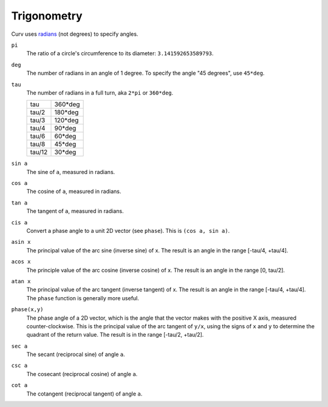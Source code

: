 Trigonometry
------------
Curv uses `radians`_ (not degrees) to specify angles.

.. _`radians`: https://en.wikipedia.org/wiki/Radian

``pi``
  The ratio of a circle's circumference to its diameter: ``3.141592653589793``.

``deg``
  The number of radians in an angle of 1 degree.
  To specify the angle "45 degrees", use ``45*deg``.

``tau``
  The number of radians in a full turn, aka ``2*pi`` or ``360*deg``.
  
  ====== =======
  tau    360*deg
  tau/2  180*deg
  tau/3  120*deg
  tau/4   90*deg
  tau/6   60*deg
  tau/8   45*deg
  tau/12  30*deg
  ====== =======

``sin a``
  The sine of ``a``, measured in radians.

``cos a``
  The cosine of ``a``, measured in radians.

``tan a``
  The tangent of ``a``, measured in radians.

``cis a``
  Convert a phase angle to a unit 2D vector (see ``phase``).
  This is ``(cos a, sin a)``.

``asin x``
  The principal value of the arc sine (inverse sine) of x.
  The result is an angle in the range [-tau/4, +tau/4].

``acos x``
  The principle value of the arc cosine (inverse cosine) of x.
  The result is an angle in the range [0, tau/2].

``atan x``
  The principal value of the arc tangent (inverse tangent) of x.
  The result is an angle in the range [-tau/4, +tau/4].
  The ``phase`` function is generally more useful.

``phase(x,y)``
  The phase angle of a 2D vector,
  which is the angle that the vector makes with the positive X axis, measured counter-clockwise.
  This is the principal value of the arc tangent of ``y/x``,
  using the signs of ``x`` and ``y`` to determine the quadrant of the return value.
  The result is in the range [-tau/2, +tau/2].

``sec a``
  The secant (reciprocal sine) of angle ``a``.

``csc a``
  The cosecant (reciprocal cosine) of angle ``a``.

``cot a``
  The cotangent (reciprocal tangent) of angle ``a``.
